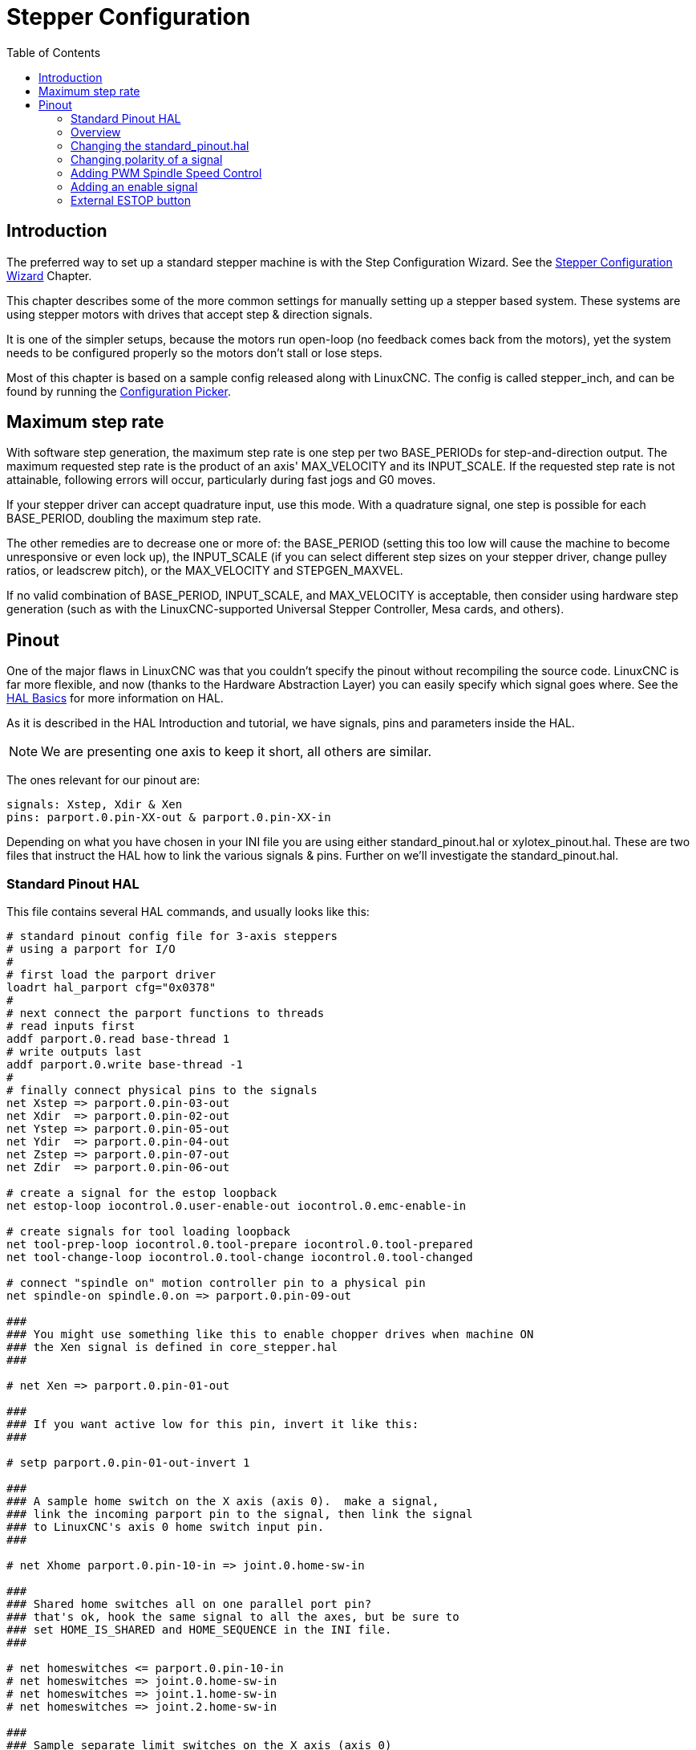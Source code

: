 :lang: en
:toc:

[[cha:stepper-config]]
= Stepper Configuration(((Stepper Configuration)))

// Custom lang highlight
// must come after the doc title, to work around a bug in asciidoc 8.6.6
:ini: {basebackend@docbook:'':ini}
:hal: {basebackend@docbook:'':hal}
:ngc: {basebackend@docbook:'':ngc}

== Introduction

The preferred way to set up a standard stepper machine is with the Step Configuration Wizard.
See the <<cha:stepconf-wizard,Stepper Configuration Wizard>> Chapter.

This chapter describes some of the more common settings for manually setting up a stepper based system.
These systems are using stepper motors with drives that accept step & direction signals.

It is one of the simpler setups, because the motors run open-loop (no feedback comes back from the motors),
yet the system needs to be configured properly so the motors don't stall or lose steps.

Most of this chapter is based on a sample config released along with LinuxCNC.
The config is called stepper_inch, and can be found by running the <<cha:running-emc,Configuration Picker>>.

== Maximum step rate

With software step generation, the maximum step rate is one step per two BASE_PERIODs for step-and-direction output.
The maximum requested step rate is the product of an axis' MAX_VELOCITY and its INPUT_SCALE.
If the requested step rate is not attainable, following errors will occur, particularly during fast jogs and G0 moves.

If your stepper driver can accept quadrature input, use this mode.
With a quadrature signal, one step is possible for each BASE_PERIOD, doubling the maximum step rate.

The other remedies are to decrease one or more of: the BASE_PERIOD (setting this too low will cause the machine to become unresponsive or even lock up),
the INPUT_SCALE (if you can select different step sizes on your stepper driver, change pulley ratios, or leadscrew pitch), or the MAX_VELOCITY and STEPGEN_MAXVEL.

If no valid combination of BASE_PERIOD, INPUT_SCALE, and MAX_VELOCITY is acceptable,
then consider using hardware step generation (such as with the LinuxCNC-supported Universal Stepper Controller, Mesa cards, and others).

== Pinout

One of the major flaws in LinuxCNC was that you couldn't specify the pinout without recompiling the source code.
LinuxCNC is far more flexible, and now (thanks to the Hardware Abstraction Layer) you can easily specify which signal goes where.
See the <<cha:basic-hal-reference,HAL Basics>> for more information on HAL.

As it is described in the HAL Introduction and tutorial, we have signals, pins and parameters inside the HAL.

[NOTE]
We are presenting one axis to keep it short, all others are similar.

The ones relevant for our pinout are:

----
signals: Xstep, Xdir & Xen
pins: parport.0.pin-XX-out & parport.0.pin-XX-in
----

Depending on what you have chosen in your INI file you are using either standard_pinout.hal or xylotex_pinout.hal.
These are two files that instruct the HAL how to link the various signals & pins.
Further on we'll investigate the standard_pinout.hal.

=== Standard Pinout HAL

This file contains several HAL commands, and usually looks like this:

[source,{hal}]
----
# standard pinout config file for 3-axis steppers
# using a parport for I/O
#
# first load the parport driver
loadrt hal_parport cfg="0x0378"
#
# next connect the parport functions to threads
# read inputs first
addf parport.0.read base-thread 1
# write outputs last
addf parport.0.write base-thread -1
#
# finally connect physical pins to the signals
net Xstep => parport.0.pin-03-out
net Xdir  => parport.0.pin-02-out
net Ystep => parport.0.pin-05-out
net Ydir  => parport.0.pin-04-out
net Zstep => parport.0.pin-07-out
net Zdir  => parport.0.pin-06-out

# create a signal for the estop loopback
net estop-loop iocontrol.0.user-enable-out iocontrol.0.emc-enable-in

# create signals for tool loading loopback
net tool-prep-loop iocontrol.0.tool-prepare iocontrol.0.tool-prepared
net tool-change-loop iocontrol.0.tool-change iocontrol.0.tool-changed

# connect "spindle on" motion controller pin to a physical pin
net spindle-on spindle.0.on => parport.0.pin-09-out

###
### You might use something like this to enable chopper drives when machine ON
### the Xen signal is defined in core_stepper.hal
###

# net Xen => parport.0.pin-01-out

###
### If you want active low for this pin, invert it like this:
###

# setp parport.0.pin-01-out-invert 1

###
### A sample home switch on the X axis (axis 0).  make a signal,
### link the incoming parport pin to the signal, then link the signal
### to LinuxCNC's axis 0 home switch input pin.
###

# net Xhome parport.0.pin-10-in => joint.0.home-sw-in

###
### Shared home switches all on one parallel port pin?
### that's ok, hook the same signal to all the axes, but be sure to
### set HOME_IS_SHARED and HOME_SEQUENCE in the INI file.
###

# net homeswitches <= parport.0.pin-10-in
# net homeswitches => joint.0.home-sw-in
# net homeswitches => joint.1.home-sw-in
# net homeswitches => joint.2.home-sw-in

###
### Sample separate limit switches on the X axis (axis 0)
###

# net X-neg-limit parport.0.pin-11-in => joint.0.neg-lim-sw-in
# net X-pos-limit parport.0.pin-12-in => joint.0.pos-lim-sw-in

###
### Just like the shared home switches example, you can wire together
### limit switches.  Beware if you hit one, LinuxCNC will stop but can't tell
### you which switch/axis has faulted.  Use caution when recovering from this
### extreme position to avoid a hard stop.
###

# net Xlimits parport.0.pin-13-in => joint.0.neg-lim-sw-in joint.0.pos-lim-sw-in

----

The lines starting with '#' are comments, and their only purpose is to guide the reader through the file.

=== Overview

There are a couple of operations that get executed when the standard_pinout.hal gets executed/interpreted:

* The Parport driver gets loaded (see the <<cha:parport,Parport Chapter>> for details).
* The read & write functions of the parport driver get assigned to the
  base thread footnote:[The fastest thread in the LinuxCNC setup, usually the code gets executed every few tens of microseconds.].
* The step & direction signals for axes X, Y, Z get linked to pins on the parport.
* Further I/O signals get connected (estop loopback, toolchanger loopback).
* A spindle-on signal gets defined and linked to a parport pin.

=== Changing the standard_pinout.hal

If you want to change the standard_pinout.hal file, all you need is a text editor.
Open the file and locate the parts you want to change.

If you want for example to change the pin for the X-axis Step & Directions signals, all you need to do is to change the number in the 'parport.0.pin-XX-out' name:

[source,{hal}]
----
net Xstep parport.0.pin-03-out
net Xdir  parport.0.pin-02-out
----

can be changed to:

[source,{hal}]
----
net Xstep parport.0.pin-02-out
net Xdir  parport.0.pin-03-out
----

or basically any other 'out' pin you like.

Hint: make sure you don't have more than one signal connected to the same pin.

=== Changing polarity of a signal

If external hardware expects an "active low" signal, set the corresponding '-invert' parameter.
For instance, to invert the spindle control signal:

[source,{hal}]
----
setp parport.0.pin-09-invert TRUE
----

=== Adding PWM Spindle Speed Control

If your spindle can be controlled by a PWM signal, use the 'pwmgen' component to create the signal:

[source,{hal}]
----
loadrt pwmgen output_type=0
addf pwmgen.update servo-thread
addf pwmgen.make-pulses base-thread
net spindle-speed-cmd spindle.0.speed-out => pwmgen.0.value
net spindle-on spindle.0.on => pwmgen.0.enable
net spindle-pwm pwmgen.0.pwm => parport.0.pin-09-out
setp pwmgen.0.scale 1800 # Change to your spindle's top speed in RPM
----

This assumes that the spindle controller's response to PWM is simple:
0% PWM gives 0 RPM, 10% PWM gives 180 RPM, etc.
If there is a minimum PWM required to get the spindle to turn, follow the example in the 'nist-lathe' sample configuration to use a 'scale' component.

=== Adding an enable signal

Some amplifiers (drives) require an enable signal before they accept and command movement of the motors.
For this reason there are already defined signals called 'Xen', 'Yen', 'Zen'.

To connect them use the following example:

[source,{hal}]
----
net Xen parport.0.pin-08-out
----

You can either have one single pin that enables all drives; or several, depending on the setup you have.
Note, however, that usually when one axis faults, all the other drives will be disabled as well, so having only one enable signal / pin for all drives is a common practice.

=== External ESTOP button

The standard_pinout.hal file assumes no external ESTOP button.
For more information on an external E-Stop see the estop_latch man page.

// vim: set syntax=asciidoc:
